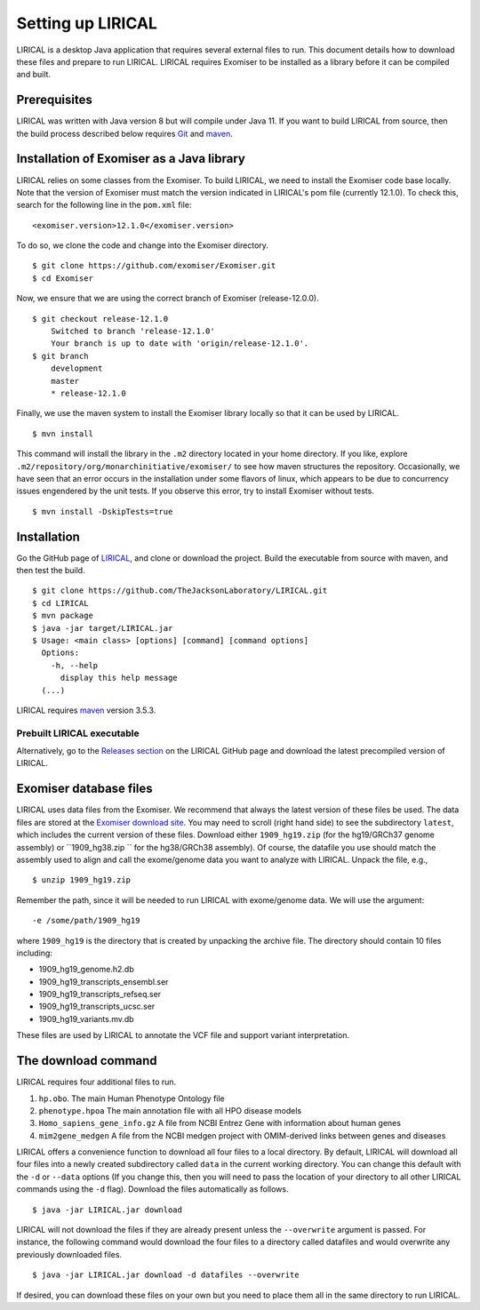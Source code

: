 .. _rstsetup:

Setting up LIRICAL
==================

LIRICAL is a desktop Java application that requires several external files to run. This document
details how to download these files and prepare to run LIRICAL. LIRICAL requires Exomiser to be installed
as a library before it can be compiled and built.


Prerequisites
~~~~~~~~~~~~~

LIRICAL was written with Java version 8 but will compile under Java 11. If you want to
build LIRICAL from source, then the build process described below requires
`Git <https://git-scm.com/book/en/v2>`_ and `maven <https://maven.apache.org/install.html>`_.


Installation of Exomiser as a Java library
~~~~~~~~~~~~~~~~~~~~~~~~~~~~~~~~~~~~~~~~~~
LIRICAL relies on some classes from the Exomiser. To build LIRICAL, we need to install the Exomiser code base locally.
Note that the version of Exomiser must match the version indicated in LIRICAL's pom file (currently 12.1.0). To check this,
search for the following line in the ``pom.xml`` file: ::

     <exomiser.version>12.1.0</exomiser.version>

To do so, we clone the code and change into the Exomiser directory. ::

    $ git clone https://github.com/exomiser/Exomiser.git
    $ cd Exomiser

Now, we ensure that we are using the correct branch of Exomiser (release-12.0.0). ::

    $ git checkout release-12.1.0
        Switched to branch 'release-12.1.0'
        Your branch is up to date with 'origin/release-12.1.0'.
    $ git branch
        development
        master
        * release-12.1.0

Finally, we use the maven system to install the Exomiser library locally so that it can be used by LIRICAL. ::

    $ mvn install

This command will install the library in the ``.m2`` directory located in your home directory. If you like, explore
``.m2/repository/org/monarchinitiative/exomiser/`` to see how maven structures the repository. Occasionally,
we have seen that an error occurs in the installation under some flavors of linux, which appears to be due to
concurrency issues engendered by the unit tests. If you observe this error, try to install Exomiser without tests. ::

    $ mvn install -DskipTests=true


Installation
~~~~~~~~~~~~

Go the GitHub page of `LIRICAL <https://github.com/TheJacksonLaboratory/LIRICAL>`_, and clone or download the project.
Build the executable from source with maven, and then test the build. ::

    $ git clone https://github.com/TheJacksonLaboratory/LIRICAL.git
    $ cd LIRICAL
    $ mvn package
    $ java -jar target/LIRICAL.jar
    $ Usage: <main class> [options] [command] [command options]
      Options:
        -h, --help
          display this help message
      (...)



LIRICAL requires `maven <https://maven.apache.org/>`_ version 3.5.3.


Prebuilt LIRICAL executable
^^^^^^^^^^^^^^^^^^^^^^^^^^^

Alternatively, go to the `Releases section <https://github.com/TheJacksonLaboratory/LIRICAL/releases>`_ on the
LIRICAL GitHub page and download the latest precompiled version of LIRICAL.



.. _rstexomiserdatadir:


Exomiser database files
~~~~~~~~~~~~~~~~~~~~~~~


LIRICAL uses data files from the Exomiser. We recommend that always the latest version of these files be used. The
data files are stored at the `Exomiser download site <https://monarch-exomiser-web-dev.monarchinitiative.org/exomiser/download>`_.
You may need to scroll (right hand side) to see the subdirectory ``latest``, which includes the current version of
these files. Download either ``1909_hg19.zip`` (for the hg19/GRCh37 genome assembly)  or ``1909_hg38.zip `` for the
hg38/GRCh38 assembly). Of course, the datafile you use should match the assembly used to align and call
the exome/genome data you want to analyze with LIRICAL.  Unpack the file, e.g., ::

    $ unzip 1909_hg19.zip

Remember the path, since it will be needed to run LIRICAL with exome/genome data. We will use the argument: ::

    -e /some/path/1909_hg19

where ``1909_hg19`` is the directory that is created by unpacking the archive file. The directory should contain 10
files including:

* 1909_hg19_genome.h2.db
* 1909_hg19_transcripts_ensembl.ser
* 1909_hg19_transcripts_refseq.ser
* 1909_hg19_transcripts_ucsc.ser
* 1909_hg19_variants.mv.db

These files are used by LIRICAL to annotate the VCF file and support variant interpretation.





The download command
~~~~~~~~~~~~~~~~~~~~

.. _rstdownload:

LIRICAL requires four additional files to run.

1. ``hp.obo``. The main Human Phenotype Ontology file
2. ``phenotype.hpoa`` The main annotation file with all HPO disease models
3. ``Homo_sapiens_gene_info.gz`` A file from NCBI Entrez Gene with information about human genes
4. ``mim2gene_medgen`` A file from the NCBI medgen project with OMIM-derived links between genes and diseases

LIRICAL offers a convenience function to download all four files
to a local directory. By default, LIRICAL will download all four files into a newly created subdirectory
called ``data`` in the current working directory. You can change this default with the ``-d`` or ``--data`` options
(If you change this, then you will need to pass the location of your directory to all other LIRICAL commands
using the ``-d`` flag). Download the files automatically as follows. ::

    $ java -jar LIRICAL.jar download

LIRICAL will not download the files if they are already present unless the ``--overwrite`` argument is passed. For
instance, the following command would download the four files to a directory called datafiles and would
overwrite any previously downloaded files. ::

    $ java -jar LIRICAL.jar download -d datafiles --overwrite


If desired, you can download these files on your own but you need to place them all in the
same directory to run LIRICAL.

